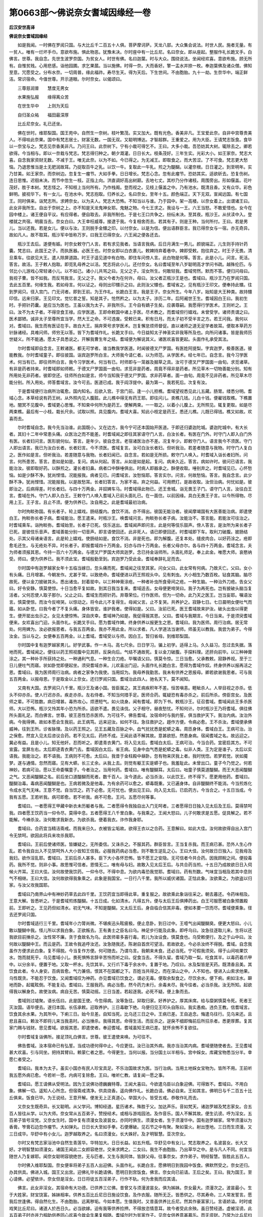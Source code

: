 第0663部～佛说奈女耆域因缘经一卷
====================================

**后汉安世高译**

**佛说奈女耆域因缘经**


　　如是我闻。一时佛在罗阅只国。与大比丘千二百五十人俱。菩萨摩诃萨。天龙八部。大众集会说法。时世人民。施者无量。有一贫人。唯有一烂坏手巾。意欲布施。惧此物恶。犹豫未决。尔时座中有一比丘尼。名曰奈女。即从座起。整服作礼长跪叉手。白佛言。世尊。我自念。先世生波罗奈国。为贫女人。时世有佛。名曰迦葉。时与大众。围绕说法。坐闻经欢喜。意欲布施。顾无所有。自惟贫贱。心用悲感。诣他园圃。求乞果蓏。当以施佛。时得一奈。大而香好。擎一盂水并捺一枚。奉迦葉佛及诸众僧。佛知至意。咒愿受之。分布水奈。一切周普。缘此福祚。寿尽生天。得为天后。下生世间。不由胞胎。九十一劫。生奈华中。端正鲜洁。常识宿命。今值世尊。开示道眼。尔时奈女。以偈颂曰。

　　三尊慈润普　　慧度无男女

　　水果施弘报　　缘得离众苦

　　在世生华中　　上则为天后

　　自归圣众祐　　福田最深厚

　　比丘尼奈女。礼已还坐。

　　佛在世时。维耶梨国。国王苑中。自然生一奈树。枝叶繁茂。实又加大。既有光色。香美非凡。王宝爱此奈。自非中宫尊贵美人。不得啖此奈果。国中有梵志居士。财富无数。一国无双。又聪明博达。才智超群。王重爱之。用为大臣。王请梵志饭食。食毕以一奈宝与之。梵志见奈香美非凡。乃问王曰。此奈树下。宁有小栽可得乞不。王曰。大多小栽。吾恐妨其大树。辄除去之。卿若欲得。今当相与。即以一奈栽与梵志。梵志得归种之。朝夕溉灌。日日长大。枝条茂好。三年生实。光彩大小。如王家奈。梵志大喜。自念我家资财无数。不减于王。唯无此奈。以为不如。今已得之。为无减王。即取食之。而大苦涩。了不可食。梵志更大愁恼。乃退思惟当是土无肥润故耳。乃捉取百牛之乳。以饮一牛。复取此一牛乳。煎之为醍醐。以灌奈根。日日灌之。到至明年。实乃甘美。如王家奈。而奈树边。忽复生一瘤节。大如手拳。日日增长。梵志心念。忽有此瘤节。恐妨其实。适欲斫去。恐复伤树。连日思惟。迟徊未决。而节中忽生一枝。正指上向。洪直调好高出树巅。去地七丈。其杪乃分作诸枝。周围旁出。形如偃盖。花叶茂好。胜于本树。梵志怪之。不知枝上当何所有。乃作栈阁。登而视之。见枝上偃盖之中。乃有池水。既清且香。又有众华。彩色鲜明。披视华下。有一女儿。在池水中。梵志抱取。归养长之。名曰奈女。至年十五。颜色端正。天下无双。宣闻远国。有七国王。同时俱来。诣梵志所。求娉奈女。以为夫人。梵志大恐怖。不知当以与谁。乃于园中。架一高楼。以奈女着上。出谓诸王曰。此女非我所生。自出于奈树之上。亦不知是天龙鬼神女耶。鬼魅之物。今七王求之。我设与一王。六王当怒。不敢爱惜也。女今在园中楼上。诸王便自平议。有应得者。便自取去。非我所制也。于是七王口共争之。纷纭未决。至其夜。瓶沙王。从伏渎中入。登楼就之共宿。明晨当去。奈女白曰。大王幸枉威尊。接逮于我。今复相舍而去。若其有子。则是王种。当何所付。王曰。若是男儿。当以还我。若是女儿。便以与汝。王则脱手金镮之印。以付奈女。以是为信。便出语群臣言。我已得奈女与一宿。亦无奇异。故如凡人。故不取耳。瓶沙军中皆称万岁。曰我王已得奈女。六王闻之便各还去。

　　瓶沙王去后。遂便有娠。时奈女敕守门人言。若有求见我者。当语言我病。后日月满生一男儿。颜貌端正。儿生则手持针药囊。梵志曰。此国王之子。而执医器。必医王也。时奈女即以白衣裹儿。敕婢持弃着巷中。婢即受敕。抱往弃之。时王子无畏。清旦乘车。往欲见大王。遣人除屏道路。时王子遥见道中有白物。即住车问傍人言。此白物是何等。答言。此是小儿。问言。死活。答言。故活。王子敕人抱取。即觅乳母养之以活。梵志将此小儿。还付奈女。名曰耆域至年八岁聪明高才学问书疏。越殊伦匹。与邻比小儿游戏心常轻诸小儿。以不如己。诸小儿共骂之曰。无父之子。淫女所生。何敢轻我。耆域愕然。默而不答。便归问母曰。我视子曹。皆不如我。而反骂我言。无父之子。我父今者为在何许。母曰。汝父者正瓶沙王是也。耆域曰。瓶沙王乃在罗阅只国。去此五百里。何缘生我。若如母言。何以证之。母则出印镮示之曰。此则汝父镮也。耆域省之。见有瓶沙王印文。便奉持此镮。往到罗阅只。径入宫门。门无诃者。即到王前。为王作礼。长跪白王言。我是王子。奈女所生。今年八岁。始知是大王种类。故持镮印信。远来归家。王见印文。觉忆昔之誓。知是其子。怆然矜之。以为太子。涉历二年。后阿阇世王生。耆域因白王曰。我初生时。手把针药囊。是应当为医也。王虽以我为太子。非我所乐。王今自有嫡子生矣。应袭尊嗣。我愿得行学医术。王则听之。王曰。汝不为太子者。不得空食王禄。应学医道。王即命敕国中诸上手医。尽术教之。而耆域但行嬉戏。未曾受学。诸师责谓之曰。医术鄙陋。诚非太子至尊所宜当学。然大王之命。不可违废。受敕已来。积有日月。而太子初不受半言之方。若王问我。我何以对。耆域曰。我生而有医证在手。故白大王。捐弃荣号求学医术。岂复懈怠烦师督促。直以诸师之道无足学者故耳。便取本草药方针脉诸经。具难问师。师穷无以答。皆下为耆域作礼。长跪叉手曰。今日益知太子神圣实非我等所及也。向所问诸事。皆是我师历世疑义。所不能通。愿太子具悉说之。开解我曹生年之结。耆域便为解说其义。诸医欢喜皆更起。头面作礼承受其法。

　　尔时耆域即自念言。王敕诸医。都无可学者。谁当教我学医道。时闻彼德叉尸罗国。有医姓阿提梨。字宾迦罗。极善医道。彼能教我。尔时耆域童子。即往彼国。诣宾迦罗所白言。大师我今请仁者。以为师范。从学医术。经七年已。自念言。我今习学医术。何当有已。即往师所白言。我今习学医术。何当有已。时师即与一笼器及掘草之具。汝可于德叉尸罗国面一由旬。求觅诸草。有非是药者持来。时耆域即如师敕。于德叉尸罗国面一由旬。求觅非是药者。周竟不得非是药者。所见草木一切物善能分别。知有所用处无非药者。彼即空还。往师所白如是言。师今当知我于德叉尸罗国。求非药草者。面一由旬。周竟不见非药者。所见草木尽能分别。所入用处。师答耆域言。汝今可去。医道已成。我于阎浮提中。最为第一。我若死后。次复有汝。

　　于是耆域便行治病所治辄愈。国内知名。后欲入宫。于宫门前。逢一小儿担樵。耆域望视悉见此儿五藏。肠胃。缕悉分明。耆域心念。本草经说有药王树。从外照内见人腹脏。此儿樵中得无有药王耶。即往问儿。卖樵几钱。儿白十钱。便雇钱取樵。下樵置地。闇冥不见腹中。耆域更心思惟。不知束中何所为是药王。便解两束。一一取之。以着小儿腹上。无所照见。辄复更取。如是尽两束樵。最后有一小枝。栽长尺余。试取以照。具见腹内。耆域大喜。知此小枝定是药王。悉还儿樵。儿既已得钱。樵又如故。欢喜而去。

　　尔时耆域自念。我今先当治谁。此国既小。又在边方。我今宁可还本国始开医道。于即还归婆迦陀城。婆迦陀城中。有大长者。其妇十二年中常患头痛。众医治之而不能差。时耆域闻之即往其家语守门人言。白汝长者。有医在门外。时守门人即入白门外有医。长者妇问言。医形貌何似。答言。是年少。彼自念言。老宿诸医治亦不差。况复年少。即敕守门人。语言我今不须医。守门人即出语言。我已为汝白长者。长者妇言。今不须医。耆域复言。汝可白汝长者妇。但听我治。若差者随意与我物。时守门人复白之。医作如是言。但听我治。若差随意与我物。长者妇闻已。自念言。若如是无所损。敕守门人唤入。时耆域入诣长者妇所。问言。何所患苦。答言。患如是如是。复问。病从何起。答言。从如是如是起。复问。病来久近。答言。病如许时。彼问已语言。我能治汝。彼即取好药。以酥煎之。灌长者妇鼻。病者口中酥唾俱出。时病人即器承之。酥便收取。唾别弃之。时耆域见已。心怀愁恼。如是少酥不净。犹尚悭惜。况能报我。病者见已。问耆域言。汝愁恼耶。答言实尔。问言。何故愁恼。答言。我自念言。此少酥不净。犹尚悭惜。况能报我。以是故愁耳。长者妇答言。为家不易。弃之何益。可用燃灯。是故收取。汝但治病。何忧如是。彼即治之。后病得差。时长者妇。与四十万两金。并奴婢车马。时耆域得此物已。还王舍城。诣无畏王子门。语守门人言。汝往白王言。耆域在外。守门人即入白王。王敕守门人唤入耆域入已前头面礼已。在一面住。以前因缘。具白无畏王子言。以今所得物。尽用上王。王子言。且止不须。便为供养已。汝自用之。此是耆域最初治病。

　　尔时拘睒弥国。有长者子。轮上嬉戏。肠结腹内。食饮不消。亦不得出。彼国无能治者。彼闻摩竭国有大医善能治病。即遣使白王。拘睒弥长者子病。耆域能治。愿王遣来。时瓶沙王。唤耆域问言。拘睒弥长者子病。汝能治不。答言能。若能汝可往治之。时耆域乘车。诣拘睒弥。耆域始至。长者子已死。伎乐送出。耆域闻声即问言。此是何等伎乐鼓声。傍人答言。是汝所为来长者子已死。是彼伎乐音声。耆域善能分别一切音声。即言语使回还。此非死人。语已即便回还。时耆域即下车。取利刀破腹。披肠结处。示其父母诸亲语言。此是轮上嬉戏。使肠结如是。食饮不消。非是死也。即为解腹。还复本处。缝皮肉合。以好药涂之。疮即愈毛还生。与无疮处不异。时长者子。即报耆域四十万两金。妇亦与四十万两金。长者父母亦尔。各与四十万两金。耆域念言。夫为师者须报其恩。今持一百六十万两金。与德叉尸罗国大师宾迦罗。念已持金诣师所。头面礼师足。奉上此金。唯愿大师。哀愍纳受。师曰。便为供养已。我不须此宝。耆域殷勤至到。宾迦罗乃受此金。耆域奉辞礼足而去。

　　尔时国中有迦罗越家女年十五临当嫁日。忽头痛而死。耆域闻之往至其家。问女父曰。此女常有何病。乃致夭亡。父曰。女小有头痛。日月增甚。今朝发作。尤甚于常。以致绝命。耆域便进以药王照视头中。见有刺虫。大小相生乃数百枚。钻食其脑。脑尽故死。便以金刀披破其头。悉出诸虫。封着罂中。以三种神膏涂疮。一种者补虫所食骨间之疮。一种生脑。一种治外刀疮。告女父曰。好令安静。慎莫使惊。十日当愈平复如故。到其日我当复来。耆域适去。女母便更啼哭曰。我子为再死也。岂有披破头脑当复活者。父何忍使人取子那尔。父止之曰。耆域生而把针药。弃尊荣位。行作医师。但为一切命。此乃天之医王。岂当妄耶。嘱语汝言。慎莫使惊。而汝今反啼哭。以惊动之。将令此儿不复得生。母闻父言。止不复哭。共养护之。寂静七日。七日晨明女便吐气而寤。如从卧觉。曰我今者了不复头痛。身体皆安。谁护我者。使得如是。父曰。汝前已死。医王耆域故来护汝。破头出虫以得更生。便开罂出虫示之。女见太便惊怖。深自庆幸。耆域神乃如是。我促得报其恩。父曰。耆域与我期言。今日当来。于是须臾耆域便来。女欢喜出门迎。头面作礼。长跪叉手曰。愿为耆域作婢。终身供养以报更生之恩。耆域曰。我为医师。周行治病。居无常处。何用婢为。汝必欲报恩者。与我五百两金。我亦不用此金。所以求者。凡人学道法当谢师。师虽无以教我。我尝为弟子。今得汝金。当以与之。女便奉五百两金。以上耆域。耆域受以与师。因白王。暂归省母。到维耶梨国。

　　尔时国中复有迦罗越家男儿。好学武事。作一木马。高七尺余。日日学习。骗上初学。适得上马。久久益习。忽过去失据。落地而死。耆域闻之。便往以药王照视腹中见其肝。反戾向后。气结不通故死。复以金刀破腹。手探料理。还肝向前毕。以三种神膏涂之。其一种补手所获持之处。一种通利气息。一种生合刀疮。毕嘱语父曰。慎莫令惊。三日当愈。父承教敕。寂静养视。至于三日儿便吐气而寤。状如卧觉即便起坐。须臾耆域亦来。儿欢喜出门迎。头面作礼长跪白言。愿得为耆域作奴。终身供养以报再活之恩。耆域曰。我为医师周行治病。病者之家争为我使。当用奴为。我母养我勤苦。我未有供养之恩报母。卿若欲谢我恩者。可与我五百两金。以报母恩。于是取金以上奈女。还归罗阅只国。耆域治此四人。驰名天下。莫不闻知。

　　又南有大国。去罗阅只八千里。瓶沙王及诸小国。皆臣属之。其王病疾积年不差。恒苦嗔恚。睚眦杀人。人举目视之亦杀。低头不仰亦杀。使人行迟亦杀。疾走亦杀。左右侍者。不知当何措手足。医师合药。辄疑恐有毒亦杀之。前后所杀。傍臣宫女。及医师之辈。不可胜数。病日增甚。毒热攻心。烦懑短气。如火烧身。闻有耆域。即为下书。敕瓶沙王。征召耆域。耆域闻此王多杀医师。大以恐怖。瓶沙又怜其年小恐为所杀。适欲不遣。畏见诛伐。父子相守。昼夜愁忧。不知何计。尔时瓶沙王乃将耆域。俱往佛所头面礼足。而白佛言。世尊。彼王恶性恐杀医师。为可往不。佛告耆域。汝宿命时与我约誓。俱当救护天下。我治内病。汝治外病。今我得佛。故如本愿会生我前。此王病笃。远来迎汝。如何不往。急往救护之。趍作方便。令病必愈。王不杀汝。耆域便承佛威神。往到王所。诊省脉理。及以药王照之。见王五藏及百脉之中。血气扰扰悉是蛇蟒之毒。周匝身体。耆域白王。王病可治。治之保愈。然宜入见太后咨议合药。若不见太后。药终不成。王闻此语不解其故。意甚欲怒。然患身病。宿闻耆域之名。故远迎之。冀必有益。且是小儿。知无他奸。忍而听之。即遣青衣黄门。将入见太后。耆域白太后。王病可治。今当合药。宜密启其方。不可宣露。宜屏左右。太后即逐青衣黄门去。耆域因白太后。省王病。见身中血气悉是蛇蟒之毒。似非人类。王为定是谁子。太后以实语我。我能治之。若不语我。王病则不可愈。太后曰。我昔于金柱殿中昼卧。忽有物来厌我上者。我时恍惚。若梦若觉。状如魇梦。遂与通情。忽然而寤。见有大蟒。长三丈余。从我上去。则觉有躯王实是蟒子也。我羞耻此。未曾出口。童子今乃觉之。何若神妙。若病可治。愿以王命委嘱童子。今者治之。当用何药。耆域曰。唯有醍醐耳。太后曰。咄童子慎莫道醍醐。而王大恶闻醍醐之气。又恶闻醍醐之名。前后坐口道醍醐而死者。数千百人。汝今道此。必当杀汝。以此饮王。终不得下。愿更用他药。耆域曰。醍醐治毒。毒病恶闻醍醐是也。王病若微及是他毒。为有余药可以愈之。蟒毒既重。又已遍身体。自非醍醐终不能消。今当煎炼化令成水无气无味。王意不觉。自当饮之。药下必愈。无可忧也。便出见王曰。向入见太后。已启药方。今当合之。十五日当成。今我有五愿。王若听我。病可即愈。若不听我。病不可愈。王问。五愿尽何等事。

　　耆域曰。一者愿得王甲藏中新衣未历躯者与我。二者愿得令我独自出入门无呵者。三者愿得日日独入见太后及王后。莫得禁呵我。四者愿王饮药当一仰令尽。莫得中息。五者愿得王八千里白象。与我乘之。王闻大怒曰。儿子何敢求是五愿。促具解之。若不能解。今棒杀汝。汝何敢求我新衣。为欲杀我。便着我衣。诈作我身耶。

　　耆域曰。合药宜当精洁斋戒。而我来日久。衣被皆尘垢故。欲得王衣以之合药。王意解曰。如此大佳。汝何故欲得自出入宫门令无禁呵。欲因此将兵来攻杀我耶。

　　耆域曰。王前后使诸师医。皆嫌疑之。无所委信。又诛杀之。不服其药。群臣皆言。王当复杀我。而王病已甚。恐外人生心作乱。若令我自出入不见禁呵外人大小皆知王信我。必服我药病必当愈。则不敢生逆乱之心。王曰大佳。汝何故日日独入。见我母及我妇。欲作淫乱耶。耆域曰。王前后杀人甚多。臣下大小各怀恐怖。皆不愿王之安隐。无可信者今共合药。因我顾睨之间。便投毒药。我所不觉。则非小事。故思惟可信者。恩情无二。唯有母与妇。故敢入见太后王后。与共合药当煎。十五日乃成故欲日日入伺候火齐耳。王曰大佳。汝何故使我饮药。一仰令尽。不得中息。为欲内毒恐我觉耶。耆域曰。药有剂数。气味宜当相及若其中息则气不相继。王曰大佳。汝何故欲得我象乘之。此象是我国宝。一日行八千里。我所以威伏诸国。正怙此象。汝欲乘之。为欲盗以归家。与汝父攻我国耶。

　　耆域曰乃南界山中有神妙药草去此四千里。王饮药宜当即得此草。重复服之。故欲乘此象诣往采之。朝去暮还。令药味相及。王意大解。皆悉听之。于是耆域煎炼醍醐。十五日成。化如清水。凡得五升。便与太后王后俱捧药出。白王可服愿被白象预置殿前。王即听之。王见药但如清水。初无气味。不知是醍醐。又太后王后。身自临合信其非毒。便如本要一饮而尽。耆域便乘象。径去还罗阅只国。

　　尔时耆域适行三千里。耆域年小力膂尚微。不堪疾迅头眩疲极。便止息卧。到日过中。王噫气出闻醍醐臭。便更大怒曰。小儿敢以醍醐中我。怪儿所以求我白象。正欲叛去。王有勇士之臣名曰乌。神足步行能及此象。即呼乌曰。汝急往逐取儿来。生将以还我欲目前捶杀之。汝性常不廉。贪于食故名为乌。此医师辈多喜行毒。若儿为汝设食。慎莫食也。乌受敕便行。及之于山中曰。汝何故以醍醐中王。而云是药。王故令我追呼汝还。汝急随我还。陈谢自首庶可望活。若故欲走。今必杀汝终不得脱。耆域。自念我虽作方便求此白象。复不得脱。今当复作方便。何可随去。乃谓乌言。我朝来未食。还必当死。宁可假我须臾。得于山间啖果饮水。饱而就死乎。乌见耆域小儿。畏死惧怖言辞辛苦怜而听之曰。促食当去。不得久留。耆域乃取一梨。吃食其半。以毒药着爪甲中。以分余半。便置于地。又取一杯水。先饮其半。又行爪下毒于余水中。复置于地。乃叹曰。水及梨皆是天药。既清香且美。其饮食此者。令人身安。百病皆愈。气力兼倍。恨其不在国都之下。百姓当共得之。而在深山之中。人不知也。便进入山索求他果。乌性既贪。不能忍于饮食。又闻耆域叹为神药。亦见耆域已饮食之。谓必无毒。便取余梨食之。尽饮余水。便下痢。痢如注水。躃地而卧。起辄眩倒。不能复动。耆域曰。王服我药。病必当愈。然今药力未行。余毒未尽。我今往者。必当杀我。汝无所知。起欲得我以解身负。故使汝病。病自无苦。慎莫动摇。三日当差。若起逐我。必死不疑。便上象而去。

　　耆域则过墟聚。语长伍曰。此是国王使。今忽得病。汝等急往。舁取归家。好养护之。厚其床席。给与糜粥慎莫令死。死者王灭汝国。语毕便去。遂归本国。长伍承敕。迎取养护。三日毒歇下绝。乌便归见王叩头自陈曰。我实愚痴。违负王教。信耆域言。饮食其余水果。为其所中。下痢三日。始今旦差。自知当死。比乌还三日之中。王病已差。王自追念。悔遣乌往行。见乌来还。且悲且喜曰。赖汝不即将儿来当我恚时。必当捶杀。我得其恩。命得生活。而反杀之。逆戾不细即悔前后所抂杀者。悉更厚葬。复其家门赐与钱财。思见耆域。欲报其恩。即遣使者。奉迎耆域。耆域虽知王病已差。犹怀余怖不复欲往。

　　尔时耆域复诣佛所。接足顶礼白佛言。世尊。彼王遣使来唤。为可往不。

　　佛告耆域。汝本宿命已有弘誓。当成功德何得中止。今应更往。汝已治其外病。我亦当治其内病。耆域便随使者去。王见耆域甚大欢喜。引与同坐。把持其臂曰。赖蒙仁者之恩。今得更生。当何以报。当分国土以半相与。宫中婇女。库藏宝物悉当分半。幸愿仁者受之。

　　耆域曰。我本为太子。虽实小国亦有民人珍宝具足。不乐治国故求为医。当行治病。当用土地婇女宝物为。皆所不用。王前听我五愿外病已愈。今若听一愿。内病可复除愈。王曰。唯听仁教。请复闻一愿之事。

　　耆域曰。愿王请佛从受明法。因为王说佛功德巍巍特尊。王闻大喜曰。今欲遣乌臣以白象迎佛。可得致不。耆域曰。不用白象。佛解一切。遥知人心所念。但宿斋戒清净。供具烧香。遥向佛作礼。长跪白请。佛必自来。王如其言。佛明日与千二百五十比丘俱来。饭食已毕。为王说经。王意开解。便发无上正真道心。举国大小。皆受五戒。恭敬作礼而去。

　　又奈女生既奇异。长又聪明。从父学问。博知经道。星历诸术。殊胜于父。加达声乐。音如梵天。诸迦罗越及梵志家女。合五百人皆往从学。以为大师。奈女常从五百弟子。赞授经术。或相与游戏园池。及作音乐。国人不解其故。便生讥谤。呼为淫女。五百弟子皆号淫党。又奈女生时。国中复有须漫女及波昙女。亦同时俱生。须漫女者。生于须漫华中。国有迦罗越家。常笮须漫以为香膏。笮膏石边忽作瘤节。大如弹丸。日日长大至如手拳。石便爆破。见石节之中有聚。聚如萤火。射出堕地。三日而生须漫。又三日成华。华舒中有小女儿。迦罗越取养之。名曰须漫女。长大姝好。及才明智慧。亚次奈女。

　　尔时又有梵志家浴池中自然生青莲华。华特加大。日日长益。如五升瓶。华舒见中有女儿。梵志取养之。名波昙女。长大又好。才明智慧如须漫女。诸国王闻此二女颜容绝世。交来求娉之。二女曰。我生不由胞胎。乃出草华之中。是与凡人不同。何宜当随世人乃复嫁耶。闻奈女聪明容貌绝世。无与匹者。又生与我同体。皆辞父母。往事奈女。求作弟子。明经智慧。皆胜此五百人。

　　尔时佛入维耶梨国。奈女便率将弟子五百人出迎佛。头面作礼。长跪白言。愿佛明日到我园中饭食。佛默然受之。奈女还归。办其供具。佛进入城。国王又出宫。迎佛礼毕长跪请佛。愿明日到宫饭食。佛言。奈女向已前请。王后之矣。王曰。我为国王。至心请佛。必望依许。奈女但是淫女。日日将徒五百淫弟子。行作不轨。何为舍我而应其请。

　　佛言。此女非淫女。其宿命有大功德。已供养三亿佛。昔曾又与须漫波昙女。俱为姊妹。奈女最大。须漫次之。波昙最小。生于大姓家。财宝饶富。姊妹相率。供养五百比丘尼日日施设饮食。及作衣服。随所无乏。皆悉供之。尽其寿命。三人常发誓言。愿我后世逢佛。得自然化生。不由胞胎。远离秽垢。今如本愿。生值我时。又昔虽供养比丘尼。然其作豪富家儿。言语娇溢。时时或戏笑比丘尼曰。诸道人於邑日久。必当欲嫁。迫有我等供养捡押。不得放恣情意耳。故今者受此余殃。虽日赞经道。虚被淫谤。此五百弟子时亦并力相助供养同心欢喜今故会生果复相随。耆域尔时为贫家作子。见奈女供养意甚慕乐。而无资财。乃常为比丘尼扫除扫除洁净已辄发誓言令我能扫除天下人身病秽如是快耶。奈女怜其贫穷。又加其勤力。常呼为子。其比丘尼有疾病时。常使耆域迎医及合汤药曰。令汝后世与我共获是福。耆域迎医所治悉愈。乃誓曰。愿我后世为大医王。常治一切身四大之病。所向皆愈。皆宿日因缘今故为奈女作子。皆如本愿。王闻佛语。乃长跪悔过却期后日。佛明日便与诸比丘。到奈女园。具为说本愿功德。三女闻经开解。并五百弟子。同时欢喜。出家修行。精勤不懈。皆得阿罗汉道。

　　佛告阿难。汝当受持为四众说莫令断绝。一切众生。慎身口意。勿生憍慢放逸。奈女往昔时。嘲戏比丘尼故。今被淫谤。汝当修行身口意业恒发善愿。闻者随喜信乐受持。莫生诽谤。堕于地狱余报畜生。经百千劫后报为人贫穷下贱。不闻正法。邪见家生。恒值恶王身不具足。汝当修行受持读诵。尽未来际常使不绝。

　　尔时阿难从座而起。稽首礼足长跪合掌。白佛言。世尊。此法之要当名何经。佛语阿难。此经名曰奈女耆域因缘经。修行法用如上。供养比丘比丘尼。施药迎医随喜发誓今获果报。如是受持。佛说经已。大众人民天龙八部。闻佛所说。欢喜奉行。
